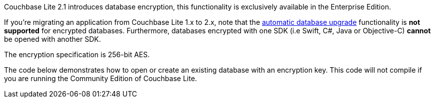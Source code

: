 Couchbase Lite 2.1 introduces database encryption, this functionality is exclusively available in the Enterprise Edition.

If you're migrating an application from Couchbase Lite 1.x to 2.x, note that the xref:#database-upgrade[automatic database upgrade] functionality is *not supported* for encrypted databases. Furthermore, databases encrypted with one SDK (i.e Swift, C#, Java or Objective-C) *cannot* be opened with another SDK.

The encryption specification is 256-bit AES.

The code below demonstrates how to open or create an existing database with an encryption key. This code will not compile if you are running the Community Edition of Couchbase Lite.